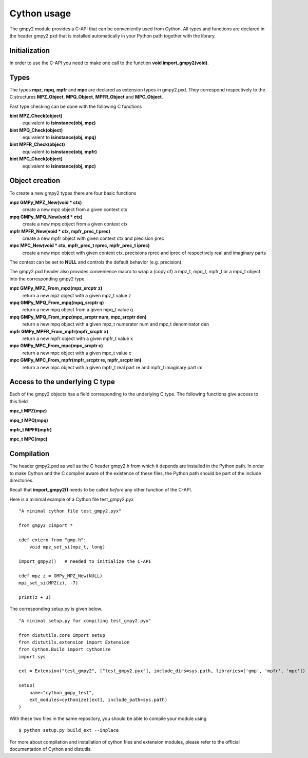 Cython usage
============

The gmpy2 module provides a C-API that can be conveniently used from Cython.
All types and functions are declared in the header gmpy2.pxd that is installed
automatically in your Python path together with the library.

Initialization
--------------

In order to use the C-API you need to make one call to the function **void import_gmpy2(void)**.

Types
-----

The types **mpz**, **mpq**, **mpfr** and **mpc** are declared as extension
types in gmpy2.pxd. They correspond respectively to the C structures
**MPZ_Object**, **MPQ_Object**, **MPFR_Object** and **MPC_Object**.

Fast type checking can be done with the following C functions

**bint MPZ_Check(object)**
    equivalent to **isinstance(obj, mpz)**

**bint MPQ_Check(object)**
    equivalent to **isinstance(obj, mpq)**

**bint MPFR_Check(object)**
    equivalent to **isinstance(obj, mpfr)**

**bint MPC_Check(object)**
    equivalent to **isinstance(obj, mpc)**

Object creation
---------------

To create a new gmpy2 types there are four basic functions

**mpz GMPy_MPZ_New(void * ctx)**
    create a new mpz object from a given context ctx

**mpq GMPy_MPQ_New(void * ctx)**
    create a new mpq object from a given context ctx

**mpfr MPFR_New(void * ctx, mpfr_prec_t prec)**
    create a new mpfr object with given context ctx and precision prec

**mpc MPC_New(void * ctx, mpfr_prec_t rprec, mpfr_prec_t iprec)**
    create a new mpc object with given context ctx, precisions rprec and iprec of
    respectively real and imaginary parts

The context can be set to **NULL** and controls the default behavior (e.g. precision).

The gmpy2.pxd header also provides convenience macro to wrap a (copy of) a mpz_t, mpq_t, mpfr_t
or a mpc_t object into the corresponding gmpy2 type.

**mpz GMPy_MPZ_From_mpz(mpz_srcptr z)**
    return a new mpz object with a given mpz_t value z

**mpq GMPy_MPQ_From_mpq(mpq_srcptr q)**
    return a new mpq object from a given mpq_t value q

**mpq GMPy_MPQ_From_mpz(mpz_srcptr num, mpz_srcptr den)**
    return a new mpq object with a given mpz_t numerator num and mpz_t denominator den

**mpfr GMPy_MPFR_From_mpfr(mpfr_srcptr x)**
    return a new mpfr object with a given mpfr_t value x

**mpc GMPy_MPC_From_mpc(mpc_srcptr c)**
    return a new mpc object with a given mpc_t value c

**mpc GMPy_MPC_From_mpfr(mpfr_srcptr re, mpfr_srcptr im)**
    return a new mpc object with a given mpfr_t real part re and mpfr_t imaginary part im

Access to the underlying C type
--------------------------------

Each of the gmpy2 objects has a field corresponding to the underlying C
type. The following functions give access to this field

**mpz_t MPZ(mpz)**

**mpq_t MPQ(mpq)**

**mpfr_t MPFR(mpfr)**

**mpc_t MPC(mpc)**

Compilation
------------

The header gmpy2.pxd as well as the C header gmpy2.h from which it depends
are installed in the Python path. In order to make Cython and the C compiler aware
of the existence of these files, the Python path should be part of the include
directories.

Recall that **import_gmpy2()** needs to be called *before* any other function of
the C-API.

Here is a minimal example of a Cython file test_gmpy2.pyx

::

    "A minimal cython file test_gmpy2.pyx"

    from gmpy2 cimport *

    cdef extern from "gmp.h":
        void mpz_set_si(mpz_t, long)

    import_gmpy2()   # needed to initialize the C-API

    cdef mpz z = GMPy_MPZ_New(NULL)
    mpz_set_si(MPZ(z), -7)

    print(z + 3)

The corresponding setup.py is given below.

::

    "A minimal setup.py for compiling test_gmpy2.pyx"

    from distutils.core import setup
    from distutils.extension import Extension
    from Cython.Build import cythonize
    import sys

    ext = Extension("test_gmpy2", ["test_gmpy2.pyx"], include_dirs=sys.path, libraries=['gmp', 'mpfr', 'mpc'])

    setup(
        name="cython_gmpy_test",
        ext_modules=cythonize([ext], include_path=sys.path)
    )

With these two files in the same repository, you should be able to compile your
module using

::

    $ python setup.py build_ext --inplace

For more about compilation and installation of cython files and extension
modules, please refer to the official documentation of Cython and distutils.
